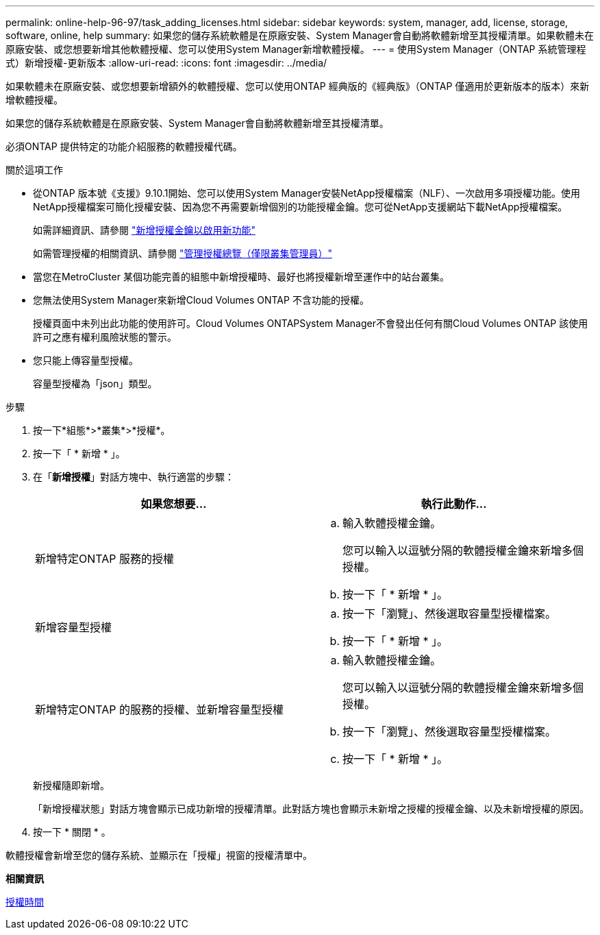 ---
permalink: online-help-96-97/task_adding_licenses.html 
sidebar: sidebar 
keywords: system, manager, add, license, storage, software, online, help 
summary: 如果您的儲存系統軟體是在原廠安裝、System Manager會自動將軟體新增至其授權清單。如果軟體未在原廠安裝、或您想要新增其他軟體授權、您可以使用System Manager新增軟體授權。 
---
= 使用System Manager（ONTAP 系統管理程式）新增授權-更新版本
:allow-uri-read: 
:icons: font
:imagesdir: ../media/


[role="lead"]
如果軟體未在原廠安裝、或您想要新增額外的軟體授權、您可以使用ONTAP 經典版的《經典版》（ONTAP 僅適用於更新版本的版本）來新增軟體授權。

如果您的儲存系統軟體是在原廠安裝、System Manager會自動將軟體新增至其授權清單。

必須ONTAP 提供特定的功能介紹服務的軟體授權代碼。

.關於這項工作
* 從ONTAP 版本號《支援》9.10.1開始、您可以使用System Manager安裝NetApp授權檔案（NLF）、一次啟用多項授權功能。使用NetApp授權檔案可簡化授權安裝、因為您不再需要新增個別的功能授權金鑰。您可從NetApp支援網站下載NetApp授權檔案。
+
如需詳細資訊、請參閱 link:https://docs.netapp.com/us-en/ontap/task_admin_enable_new_features.html["新增授權金鑰以啟用新功能"]

+
如需管理授權的相關資訊、請參閱 link:https://docs.netapp.com/us-en/ontap/system-admin/manage-licenses-concept.html["管理授權總覽（僅限叢集管理員）"^]

* 當您在MetroCluster 某個功能完善的組態中新增授權時、最好也將授權新增至運作中的站台叢集。
* 您無法使用System Manager來新增Cloud Volumes ONTAP 不含功能的授權。
+
授權頁面中未列出此功能的使用許可。Cloud Volumes ONTAPSystem Manager不會發出任何有關Cloud Volumes ONTAP 該使用許可之應有權利風險狀態的警示。

* 您只能上傳容量型授權。
+
容量型授權為「json」類型。



.步驟
. 按一下*組態*>*叢集*>*授權*。
. 按一下「 * 新增 * 」。
. 在「*新增授權*」對話方塊中、執行適當的步驟：
+
|===
| 如果您想要... | 執行此動作... 


 a| 
新增特定ONTAP 服務的授權
 a| 
.. 輸入軟體授權金鑰。
+
您可以輸入以逗號分隔的軟體授權金鑰來新增多個授權。

.. 按一下「 * 新增 * 」。




 a| 
新增容量型授權
 a| 
.. 按一下「瀏覽」、然後選取容量型授權檔案。
.. 按一下「 * 新增 * 」。




 a| 
新增特定ONTAP 的服務的授權、並新增容量型授權
 a| 
.. 輸入軟體授權金鑰。
+
您可以輸入以逗號分隔的軟體授權金鑰來新增多個授權。

.. 按一下「瀏覽」、然後選取容量型授權檔案。
.. 按一下「 * 新增 * 」。


|===
+
新授權隨即新增。

+
「新增授權狀態」對話方塊會顯示已成功新增的授權清單。此對話方塊也會顯示未新增之授權的授權金鑰、以及未新增授權的原因。

. 按一下 * 關閉 * 。


軟體授權會新增至您的儲存系統、並顯示在「授權」視窗的授權清單中。

*相關資訊*

xref:reference_licenses_window.adoc[授權時間]

